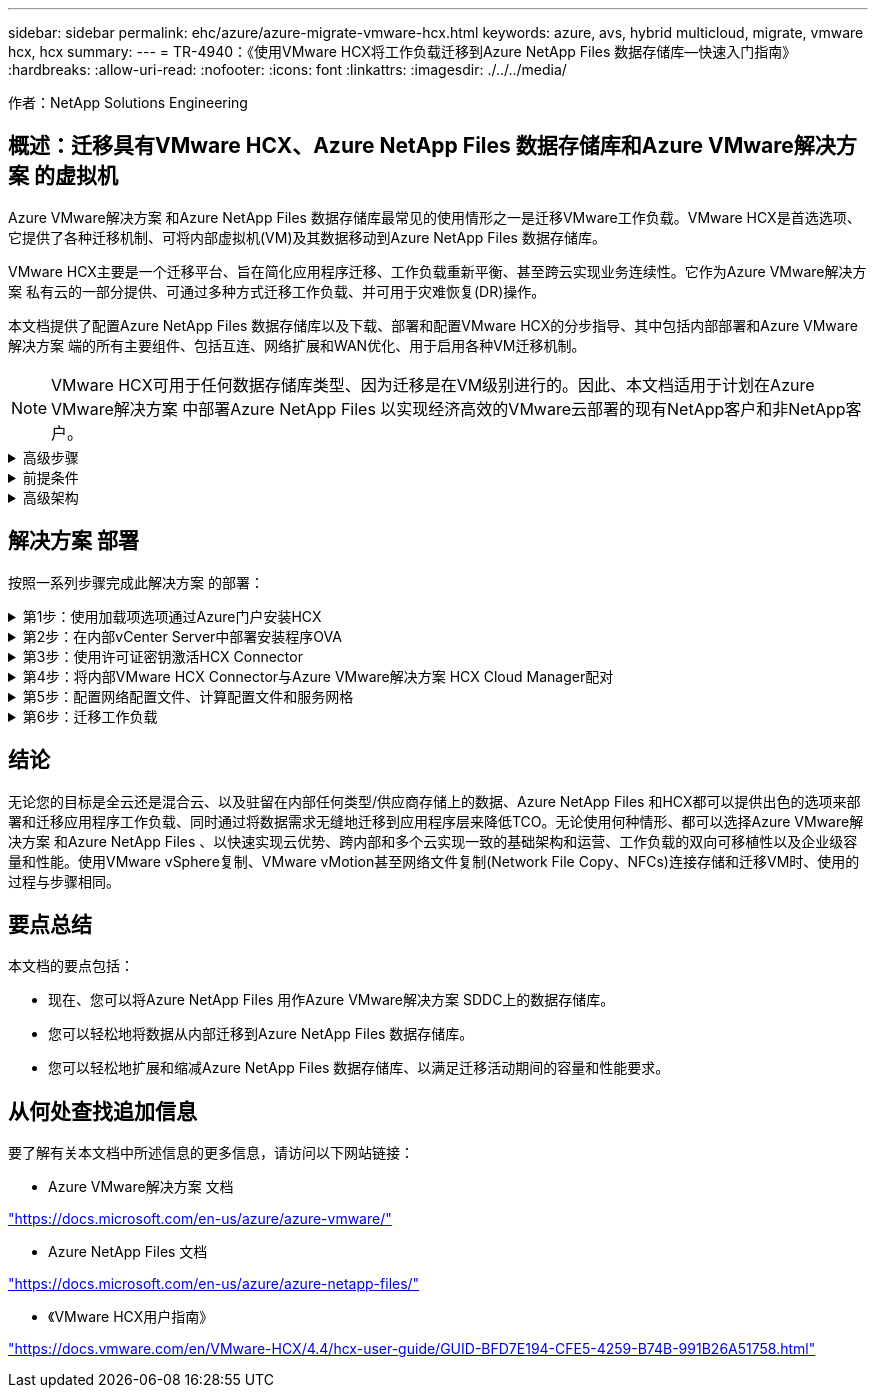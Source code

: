 ---
sidebar: sidebar 
permalink: ehc/azure/azure-migrate-vmware-hcx.html 
keywords: azure, avs, hybrid multicloud, migrate, vmware hcx, hcx 
summary:  
---
= TR-4940：《使用VMware HCX将工作负载迁移到Azure NetApp Files 数据存储库—快速入门指南》
:hardbreaks:
:allow-uri-read: 
:nofooter: 
:icons: font
:linkattrs: 
:imagesdir: ./../../media/


[role="lead"]
作者：NetApp Solutions Engineering



== 概述：迁移具有VMware HCX、Azure NetApp Files 数据存储库和Azure VMware解决方案 的虚拟机

Azure VMware解决方案 和Azure NetApp Files 数据存储库最常见的使用情形之一是迁移VMware工作负载。VMware HCX是首选选项、它提供了各种迁移机制、可将内部虚拟机(VM)及其数据移动到Azure NetApp Files 数据存储库。

VMware HCX主要是一个迁移平台、旨在简化应用程序迁移、工作负载重新平衡、甚至跨云实现业务连续性。它作为Azure VMware解决方案 私有云的一部分提供、可通过多种方式迁移工作负载、并可用于灾难恢复(DR)操作。

本文档提供了配置Azure NetApp Files 数据存储库以及下载、部署和配置VMware HCX的分步指导、其中包括内部部署和Azure VMware解决方案 端的所有主要组件、包括互连、网络扩展和WAN优化、用于启用各种VM迁移机制。


NOTE: VMware HCX可用于任何数据存储库类型、因为迁移是在VM级别进行的。因此、本文档适用于计划在Azure VMware解决方案 中部署Azure NetApp Files 以实现经济高效的VMware云部署的现有NetApp客户和非NetApp客户。

.高级步骤
[%collapsible]
====
此列表概括介绍了在Azure云端安装和配置HCX Cloud Manager以及在内部安装HCX Connector所需的步骤：

. 通过Azure门户安装HCX。
. 在内部部署的VMware vCenter Server中下载并部署HCX Connector Open Virtualization Appliance (OVA)安装程序。
. 使用许可证密钥激活HCX。
. 将内部部署的VMware HCX连接器与Azure VMware解决方案 HCX Cloud Manager配对。
. 配置网络配置文件、计算配置文件和服务网格。
. (可选)执行网络扩展、以避免在迁移期间重新进行IP。
. 验证设备状态并确保可以进行迁移。
. 迁移VM工作负载。


====
.前提条件
[%collapsible]
====
开始之前、请确保满足以下前提条件。有关详细信息，请参见此 https://docs.microsoft.com/en-us/azure/azure-vmware/configure-vmware-hcx["链接。"^]。在满足包括连接在内的前提条件后、通过从Azure VMware解决方案 门户生成许可证密钥来配置和激活HCX。下载OVA安装程序后、按如下所述继续安装过程。


NOTE: 默认选项为HCX高级版、VMware HCX Enterprise版本也可通过支持服务单获得、并且无需额外付费。

* 使用现有Azure VMware解决方案 软件定义的数据中心(SDDC)或使用此功能创建私有云 https://docs.netapp.com/us-en/netapp-solutions/ehc/azure/azure-setup.html["NetApp链接"^] 或这一点 https://docs.microsoft.com/en-us/azure/azure-vmware/deploy-azure-vmware-solution?tabs=azure-portal["Microsoft链接"^]。
* 从启用了VMware vSphere的内部数据中心迁移VM和关联数据需要从数据中心到SDDC环境的网络连接。迁移工作负载之前、 https://docs.microsoft.com/en-us/azure/azure-vmware/tutorial-expressroute-global-reach-private-cloud["设置站点到站点VPN或快速路由全局访问连接"^] 在内部环境和相应的私有云之间。
* 从内部VMware vCenter Server环境到Azure VMware解决方案 私有云的网络路径必须支持使用vMotion迁移VM。
* 确保满足所需 https://docs.vmware.com/en/VMware-HCX/4.4/hcx-user-guide/GUID-A631101E-8564-4173-8442-1D294B731CEB.html["防火墙规则和端口"^] 允许内部vCenter Server与SDDC vCenter之间的vMotion流量。在私有云上、默认情况下会在vMotion网络上配置路由。
* Azure NetApp Files NFS卷应挂载为Azure VMware解决方案 中的数据存储库。请按照本节中详细介绍的步骤进行操作 https://learn.microsoft.com/en-us/azure/azure-vmware/attach-azure-netapp-files-to-azure-vmware-solution-hosts?tabs=azure-portal["链接。"^] 将Azure NetApp Files 数据存储库连接到Azure VMware解决方案主机。


====
.高级架构
[%collapsible]
====
出于测试目的、用于此验证的内部实验室环境通过站点到站点VPN进行连接、从而可以在内部连接到Azure VMware解决方案。

image:anfd-hcx-image1.png["此图显示了此解决方案 中使用的高级架构。"]

====


== 解决方案 部署

按照一系列步骤完成此解决方案 的部署：

.第1步：使用加载项选项通过Azure门户安装HCX
[%collapsible]
====
要执行安装、请完成以下步骤：

. 登录到Azure门户并访问Azure VMware解决方案 私有云。
. 选择适当的私有云并访问附加项。可通过导航到*管理>加载项*来完成此操作。
. 在HCX工作负载移动性部分中、单击*开始使用*。


image:anfd-hcx-image2.png["HCX工作负载移动部分的屏幕截图。"]

. 选择*我同意条款和条件*选项、然后单击*启用并部署*。



NOTE: 默认部署为HCX Advanced。打开支持请求以启用Enterprise版本。


NOTE: 部署大约需要25到30分钟。

image:anfd-hcx-image3.png["完成\"HCX Workload移动性\"部分的屏幕截图。"]

====
.第2步：在内部vCenter Server中部署安装程序OVA
[%collapsible]
====
要使内部连接器连接到Azure VMware解决方案 中的HCX管理器、请确保在内部环境中打开相应的防火墙端口。

要在内部vCenter Server中下载并安装HCX Connector、请完成以下步骤：

. 从Azure门户中、转到Azure VMware解决方案 、选择私有云、然后使用HCX选择*管理>加载项>迁移*、并复制HCX Cloud Manager门户以下载OVA文件。



NOTE: 使用默认CloudAdmin用户凭据访问HCX门户。

image:anfd-hcx-image4.png["用于下载HCX OVA文件的Azure门户的屏幕截图。"]

. 使用jumphost通过mailto：cloudadmin@vsphere.local[ cloudadmin@vsphere.local^]访问HCX门户后、导航到*管理>系统更新*、然后单击*请求下载链接*。



NOTE: 下载或复制到OVA的链接并将其粘贴到浏览器中、以开始下载要部署在内部vCenter Server上的VMware HCX Connector OVA文件。

image:anfd-hcx-image5.png["错误：OVA下载链接的屏幕截图。"]

. 下载OVA后、使用*部署OVF模板*选项将其部署到内部VMware vSphere环境中。


image:anfd-hcx-image6.png["错误：用于选择正确OVA模板的屏幕截图。"]

. 输入OVA部署所需的所有信息、单击*下一步*、然后单击*完成*以部署VMware HCX连接器OVA。



NOTE: 手动启动虚拟设备。

有关分步说明、请参见 https://docs.vmware.com/en/VMware-HCX/services/user-guide/GUID-BFD7E194-CFE5-4259-B74B-991B26A51758.html["《VMware HCX用户指南》"^]。

====
.第3步：使用许可证密钥激活HCX Connector
[%collapsible]
====
在内部部署VMware HCX Connector OVA并启动设备后、请完成以下步骤以激活HCX Connector。从Azure VMware解决方案 门户生成许可证密钥、并在VMware HCL Manager中激活它。

. 从Azure门户中、转到Azure VMware解决方案 、选择私有云、然后选择*管理>加载项>使用HCX*迁移。
. 在*使用HCX密钥与内部环境连接*下、单击*添加*并复制激活密钥。


image:anfd-hcx-image7.png["添加HCX密钥的屏幕截图。"]


NOTE: 部署的每个内部HCX连接器都需要一个单独的密钥。

. 登录到内部部署的VMware HCX Manager、网址为 https://hcxmanagerIP:9443["https://hcxmanagerIP:9443"^] 使用管理员凭据。



NOTE: 使用在OVA部署期间定义的密码。

. 在许可中、输入从步骤3复制的密钥、然后单击*激活*。



NOTE: 内部HCX连接器应可访问Internet。

. 在*数据中心位置*下、提供最近的位置、以便在内部安装VMware HCX Manager。单击 * 继续 * 。
. 在*系统名称*下、更新名称并单击*继续*。
. 单击*是、继续*。
. 在*连接vCenter *下、提供vCenter Server的完全限定域名(FQDN)或IP地址以及相应的凭据、然后单击*继续*。



NOTE: 使用FQDN以避免稍后出现连接问题。

. 在*配置SSA/PSC*下、提供平台服务控制器的FQDN或IP地址、然后单击*继续*。



NOTE: 输入VMware vCenter Server FQDN或IP地址。

. 验证输入的信息是否正确、然后单击*重新启动*。
. 服务重新启动后、vCenter Server将在显示的页面上显示为绿色。vCenter Server和SSO都必须具有适当的配置参数、这些参数应与上一页相同。



NOTE: 此过程大约需要10到20分钟、并且需要将此插件添加到vCenter Server中。

image:anfd-hcx-image8.png["显示已完成过程的屏幕截图。"]

====
.第4步：将内部VMware HCX Connector与Azure VMware解决方案 HCX Cloud Manager配对
[%collapsible]
====
在内部部署和Azure VMware解决方案 中安装HCX Connector后、通过添加配对来配置适用于Azure VMware解决方案 私有云的内部部署VMware HCX Connector。要配置站点配对、请完成以下步骤：

. 要在内部vCenter环境和Azure VMware解决方案 SDDC之间创建站点对、请登录到内部vCenter Server并访问新的HCX vSphere Web Client插件。


image:anfd-hcx-image9.png["HCX vSphere Web Client插件的屏幕截图。"]

. 在基础架构下、单击*添加站点配对*。



NOTE: 输入Azure VMware解决方案 HCX Cloud Manager URL或IP地址以及CloudAdmin角色访问私有云的凭据。

image:anfd-hcx-image10.png["CloudAdmin角色的URL或IP地址和凭据屏幕截图。"]

. 单击 * 连接 * 。



NOTE: VMware HCX Connector必须能够通过端口443路由到HCX Cloud Manager IP。

. 创建配对后、新配置的站点配对将显示在HCX信息板上。


image:anfd-hcx-image11.png["HCX信息板上已完成过程的屏幕截图。"]

====
.第5步：配置网络配置文件、计算配置文件和服务网格
[%collapsible]
====
VMware HCX互连服务设备可通过Internet以及与目标站点的专用连接提供复制和基于vMotion的迁移功能。互连可提供加密、流量工程和VM移动性。要创建互连服务设备、请完成以下步骤：

. 在基础架构下、选择*互连>多站点服务网格>计算配置文件>创建计算配置文件*。



NOTE: 计算配置文件定义了部署参数、包括部署的设备以及HCL服务可访问的VMware数据中心的哪个部分。

image:anfd-hcx-image12.png["vSphere客户端互连页面的屏幕截图。"]

. 创建计算配置文件后、通过选择*多站点服务网格>网络配置文件>创建网络配置文件*来创建网络配置文件。


网络配置文件定义了HCX用于其虚拟设备的IP地址和网络范围。


NOTE: 此步骤需要两个或更多IP地址。这些IP地址将从管理网络分配给互连设备。

image:anfd-hcx-image13.png["向vSphere客户端互连页面添加IP地址的屏幕截图。"]

. 此时、已成功创建计算和网络配置文件。
. 在*互连*选项中选择*服务网格*选项卡以创建服务网格、然后选择内部和Azure SDDC站点。
. 服务网格用于指定本地和远程计算和网络配置文件对。



NOTE: 在此过程中、源站点和目标站点都会部署并自动配置HCX设备、以便创建安全的传输网络结构。

image:anfd-hcx-image14.png["vSphere客户端互连页面上的服务网格选项卡的屏幕截图。"]

. 这是配置的最后一步。完成部署大约需要30分钟。配置服务网格后、环境便已准备就绪、可以成功创建IPsec通道来迁移工作负载VM。


image:anfd-hcx-image15.png["vSphere Client互连页面上已完成过程的屏幕截图。"]

====
.第6步：迁移工作负载
[%collapsible]
====
可以使用各种VMware HCX迁移技术在内部部署和Azure SDDC之间双向迁移工作负载。可以使用多种迁移技术将VM移入和移出VMware HCX激活的实体、例如HCX批量迁移、HCX vMotion、HCX冷迁移、HCX复制辅助vMotion (适用于HCX Enterprise版本)和HCX操作系统辅助迁移(适用于HCX Enterprise版本)。

要了解有关各种HCX迁移机制的更多信息、请参见 https://docs.vmware.com/en/VMware-HCX/4.4/hcx-user-guide/GUID-8A31731C-AA28-4714-9C23-D9E924DBB666.html["VMware HCX迁移类型"^]。

*批量迁移*

本节详细介绍了批量迁移机制。在批量迁移期间、HCX的批量迁移功能使用vSphere复制迁移磁盘文件、同时在目标vSphere HCX实例上重新创建VM。

要启动批量VM迁移、请完成以下步骤：

. 访问*服务>迁移*下的*迁移*选项卡。


image:anfd-hcx-image16.png["vSphere客户端中的迁移部分的屏幕截图。"]

. 在*远程站点连接*下、选择远程站点连接并选择源和目标。在此示例中、目标为Azure VMware解决方案 SDDC HCX端点。
. 单击*选择要迁移的虚拟机*。此操作将列出所有内部VM。根据match：value表达式选择VM、然后单击*添加*。
. 在*传输和放置*部分中、更新必填字段(*集群*、*存储*、*目标*和*网络*)、包括迁移配置文件、然后单击*验证*。


image:anfd-hcx-image17.png["vSphere客户端的传输和放置部分的屏幕截图。"]

. 验证检查完成后、单击*执行*以启动迁移。


image:anfd-hcx-image18.png["启动迁移的屏幕截图。"]


NOTE: 在此迁移期间、会在目标vCenter中的指定Azure NetApp Files 数据存储库上创建一个占位磁盘、以便将源VM磁盘的数据复制到占位磁盘。系统会触发HBR以与目标完全同步、在基线完成后、将根据恢复点目标(RPO)周期执行增量同步。完整/增量同步完成后、除非设置了特定计划、否则会自动触发切换。

. 迁移完成后、通过访问目标SDDC vCenter来验证相同的。


image:anfd-hcx-image19.png["错误：缺少图形映像"]

有关各种迁移选项以及如何使用HCX将工作负载从内部迁移到Azure VMware解决方案 的其他详细信息、请参见 https://docs.vmware.com/en/VMware-HCX/4.4/hcx-user-guide/GUID-14D48C15-3D75-485B-850F-C5FCB96B5637.html["《VMware HCX用户指南》"^]。

要了解有关此过程的更多信息、请随时观看以下视频：

.使用HCX迁移工作负载
video::255640f5-4dff-438c-8d50-b01200f017d1[panopto]
下面是HCX vMotion选项的屏幕截图。

image:anfd-hcx-image20.png["错误：缺少图形映像"]

要了解有关此过程的更多信息、请随时观看以下视频：

.HCX vMotion
video::986bb505-6f3d-4a5a-b016-b01200f03f18[panopto]

NOTE: 确保有足够的带宽来处理迁移。


NOTE: 目标ANF数据存储库应具有足够的空间来处理迁移。

====


== 结论

无论您的目标是全云还是混合云、以及驻留在内部任何类型/供应商存储上的数据、Azure NetApp Files 和HCX都可以提供出色的选项来部署和迁移应用程序工作负载、同时通过将数据需求无缝地迁移到应用程序层来降低TCO。无论使用何种情形、都可以选择Azure VMware解决方案 和Azure NetApp Files 、以快速实现云优势、跨内部和多个云实现一致的基础架构和运营、工作负载的双向可移植性以及企业级容量和性能。使用VMware vSphere复制、VMware vMotion甚至网络文件复制(Network File Copy、NFCs)连接存储和迁移VM时、使用的过程与步骤相同。



== 要点总结

本文档的要点包括：

* 现在、您可以将Azure NetApp Files 用作Azure VMware解决方案 SDDC上的数据存储库。
* 您可以轻松地将数据从内部迁移到Azure NetApp Files 数据存储库。
* 您可以轻松地扩展和缩减Azure NetApp Files 数据存储库、以满足迁移活动期间的容量和性能要求。




== 从何处查找追加信息

要了解有关本文档中所述信息的更多信息，请访问以下网站链接：

* Azure VMware解决方案 文档


https://docs.microsoft.com/en-us/azure/azure-vmware/["https://docs.microsoft.com/en-us/azure/azure-vmware/"^]

* Azure NetApp Files 文档


https://docs.microsoft.com/en-us/azure/azure-netapp-files/["https://docs.microsoft.com/en-us/azure/azure-netapp-files/"^]

* 《VMware HCX用户指南》


https://docs.vmware.com/en/VMware-HCX/4.4/hcx-user-guide/GUID-BFD7E194-CFE5-4259-B74B-991B26A51758.html["https://docs.vmware.com/en/VMware-HCX/4.4/hcx-user-guide/GUID-BFD7E194-CFE5-4259-B74B-991B26A51758.html"^]
